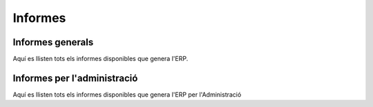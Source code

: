 ********
Informes
********

Informes generals
=================

.. inheritref:: base/informes:paragraph:informes

Aquí es llisten tots els informes disponibles que genera l'ERP.

Informes per l'administració
============================

.. inheritref:: base/informes:paragraph:informes_adm

Aquí es llisten tots els informes disponibles que genera l'ERP per l'Administració